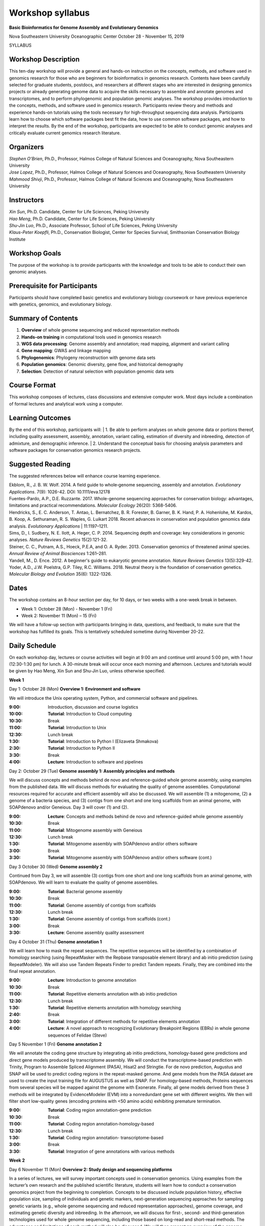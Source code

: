 Workshop syllabus
=================

 
**Basic Bioinformatics for Genome Assembly and Evolutionary Genomics**

Nova Southeastern University Oceanographic Center
October 28 - November 15, 2019

SYLLABUS

Workshop Description
--------------------

This ten-day workshop will provide a general and hands-on instruction on the concepts, methods, and software used in genomics research for those who are beginners for bioinformatics in genomics research. Contents have been carefully selected for graduate students, postdocs, and researchers at different stages who are interested in designing genomics projects or already generating genome data to acquire the skills necessary to assemble and annotate genomes and transcriptomes, and to perform phylogenomic and population genomic analyses. The workshop provides introduction to the concepts, methods, and software used in genomics research. Participants review theory and methods and experience hands-on tutorials using the tools necessary for high-throughput sequencing data analysis. Participants learn how to choose which software packages best fit the data, how to use common software packages, and how to interpret the results. By the end of the workshop, participants are expected to be able to conduct genomic analyses and critically evaluate current genomics research literature.

Organizers
----------
| *Stephen O’Brien*, Ph.D., Professor, Halmos College of Natural Sciences and Oceanography, Nova Southeastern University
| *Jose Lopez*, Ph.D., Professor, Halmos College of Natural Sciences and Oceanography, Nova Southeastern University 
| *Mahmood Shivji*, Ph.D., Professor, Halmos College of Natural Sciences and Oceanography, Nova Southeastern University 

Instructors
-----------
| *Xin Sun*, Ph.D. Candidate, Center for Life Sciences, Peking University
| *Hao Meng*, Ph.D. Candidate, Center for Life Sciences, Peking University
| *Shu-Jin Luo*, Ph.D., Associate Professor, School of Life Sciences, Peking University
| *Klaus-Peter Koepfli*, Ph.D., Conservation Biologist, Center for Species Survival, Smithsonian Conservation Biology Institute

Workshop Goals
--------------
The purpose of the workshop is to provide participants with the knowledge and tools to be able to conduct their own genomic analyses.

Prerequisite for Participants
-----------------------------
Participants should have completed basic genetics and evolutionary biology coursework or have previous experience with genetics, genomics, and evolutionary biology.

 
Summary of Contents
-------------------
1.	**Overview** of whole genome sequencing and reduced representation methods
2.	**Hands-on training** in computational tools used in genomics research
3.	**WGS data processing**: Genome assembly and annotation; read mapping, alignment and variant calling
4.	**Gene mapping**: GWAS and linkage mapping
5.	**Phylogenomics**: Phylogeny reconstruction with genome data sets
6.	**Population genomics**: Genomic diversity, gene flow, and historical demography
7.	**Selection**: Detection of natural selection with population genomic data sets

Course Format
-------------
This workshop composes of lectures, class discussions and extensive computer work. Most days include a combination of formal lectures and analytical work using a computer.

Learning Outcomes
-----------------
By the end of this workshop, participants will: 
| 1.	Be able to perform analyses on whole genome data or portions thereof, including quality assessment, assembly, annotation, variant calling, estimation of diversity and inbreeding, detection of admixture, and demographic inference. 
| 2.	Understand the conceptual basis for choosing analysis parameters and software packages for conservation genomics research projects. 

Suggested Reading 
-----------------
The suggested references below will enhance course learning experience.

| Ekblom, R., J. B. W. Wolf. 2014. A field guide to whole‐genome sequencing, assembly and annotation. *Evolutionary Applications*. 7(9): 1026-42. DOI: 10.1111/eva.12178 
| Fuentes-Pardo, A.P., D.E. Ruzzante. 2017. Whole-genome sequencing approaches for conservation biology: advantages, limitations and practical recommendations. *Molecular Ecology* 26(20): 5368-5406. 
| Hendricks, S., E. C. Anderson, T. Antao, L. Bernatchez, B. R. Forester, B. Garner, B. K. Hand, P. A. Hohenlohe, M. Kardos, B. Koop, A. Sethuraman, R. S. Waples, G. Luikart 2018. Recent advances in conservation and population genomics data analysis. *Evolutionary Applications* | 11:1197–1211. 
| Sims, D., I. Sudbery, N. E. Ilott, A. Heger, C. P. 2014. Sequencing depth and coverage: key considerations in genomic analyses. *Nature Reviews Genetics* 15(2):121-32.
| Steiner, C. C., Putnam, A.S., Hoeck, P.E.A, and O. A. Ryder. 2013. Conservation genomics of threatened animal species. *Annual Review of Animal Biosciences* 1:261–281. 
| Yandell, M., D. Ence. 2012. A beginner's guide to eukaryotic genome annotation. *Nature Reviews Genetics* 13(5):329-42. 
| Yoder, A.D., J.W. Poelstra, G.P. Tiley, R.C. Williams. 2018. Neutral theory is the foundation of conservation genetics. *Molecular Biology and Evolution* 35(6): 1322-1326.

 
Dates 
-----
The workshop contains an 8-hour section per day, for 10 days, or two weeks with a one-week break in between.

-	Week 1: October 28 (Mon) - November 1 (Fri)
-	Week 2: November 11 (Mon) – 15 (Fri)

We will have a follow-up section with participants bringing in data, questions, and feedback, to make sure that the workshop has fulfilled its goals. This is tentatively scheduled sometime during November 20-22.

Daily Schedule
--------------
On each workshop day, lectures or course activities will begin at 9:00 am and continue until around 5:00 pm, with 1 hour (12:30-1:30 pm) for lunch. A 30-minute break will occur once each morning and afternoon. Lectures and tutorials would be given by Hao Meng, Xin Sun and Shu-Jin Luo, unless otherwise specified.

**Week 1**

Day 1: October 28 (Mon)	**Overview 1: Environment and software** 

We will introduce the Unix operating system, Python, and commercial software and pipelines. 

:9\:00:	 	Introduction, discussion and course logistics 
:10\:00:		**Tutorial**: Introduction to Cloud computing 
:10\:30:		Break
:11\:00:		**Tutorial**: Introduction to Unix 
:12\:30:		Lunch break
:1\:30:		**Tutorial**: Introduction to Python I (Elizaveta Shmakova)
:2\:30:		**Tutorial**: Introduction to Python II 
:3\:30:		Break
:4\:00:		**Lecture**: Introduction to software and pipelines

Day 2: October 29 (Tue) 	**Genome assembly 1: Assembly principles and methods**

We will discuss concepts and methods behind de novo and reference-guided whole genome assembly, using examples from the published data. We will discuss methods for evaluating the quality of genome assemblies. Computational resources required for accurate and efficient assembly will also be discussed. We will assemble (1) a mitogenome, (2) a genome of a bacteria species, and (3) contigs from one short and one long scaffolds from an animal genome, with SOAPdenovo and/or Geneious. Day 3 will cover (1) and (2).

:9\:00:	**Lecture**: Concepts and methods behind de novo and reference-guided whole genome assembly 
:10\:30:		Break
:11\:00:	**Tutorial**: Mitogenome assembly with Geneious 
:12\:30:		Lunch break
:1\:30:		**Tutorial**: Mitogenome assembly with SOAPdenovo and/or others software
:3\:00:		Break
:3\:30:		**Tutorial**: Mitogenome assembly with SOAPdenovo and/or others software (cont.) 

Day 3 October 30 (Wed)	**Genome assembly 2** 

Continued from Day 3, we will assemble (3) contigs from one short and one long scaffolds from an animal genome, with SOAPdenovo. We will learn to evaluate the quality of genome assemblies.

:9\:00:		**Tutorial**: Bacterial genome assembly
:10\:30:		Break 
:11\:00:		**Tutorial**: Genome assembly of contigs from scaffolds
:12\:30:		Lunch break
:1\:30:		**Tutorial**: Genome assembly of contigs from scaffolds (cont.)
:3\:00:		Break
:3\:30:		**Lecture**: Genome assembly quality assessment 

Day 4 October 31 (Thu)	**Genome annotation 1** 

We will learn how to mask the repeat sequences. The repetitive sequences will be identified by a combination of homology searching (using RepeatMasker with the Repbase transposable element library) and ab initio prediction (using RepeatModeler). We will also use Tandem Repeats Finder to predict Tandem repeats. Finally, they are combined into the final repeat annotation. 

:9\:00:		**Lecture**: Introduction to genome annotation
:10\:30:		Break
:11\:00:		**Tutorial**: Repetitive elements annotation	with ab initio prediction
:12\:30:		Lunch break
:1\:30:		**Tutorial**: Repetitive elements annotation	with homology searching
:2\:40:		Break
:3\:00:		**Tutorial**: Integration of different methods for repetitive elements annotation
:4\:00:		**Lecture**: A novel approach to recognizing Evolutionary Breakpoint Regions (EBRs) in whole genome sequences of Felidae (Steve)


Day 5 November 1 (Fri)	**Genome annotation 2** 

We will annotate the coding gene structure by integrating ab initio predictions, homology-based gene predictions and direct gene models produced by transcriptome assembly. We will conduct the transcriptome-based prediction with Trinity, Program to Assemble Spliced Alignment (PASA), Hisat2 and Stringtie. For de novo prediction, Augustus and SNAP will be used to predict coding regions in the repeat-masked genome. And gene models from the PASA dataset are used to create the input training file for AUGUSTUS as well as SNAP. For homology-based methods, Proteins sequences from several species will be mapped against the genome with Exonerate. Finally, all gene models derived from these 3 methods will be integrated by EvidenceModeler (EVM) into a nonredundant gene set with different weights. We then will filter short low-quality genes (encoding proteins with <50 amino acids) exhibiting premature termination. 

:9\:00:		**Tutorial**: Coding region annotation-gene prediction
:10\:30:		Break
:11\:00:		**Tutorial**: Coding region annotation-homology-based
:12\:30:		Lunch break
:1\:30:		**Tutorial**: Coding region annotation- transcriptome-based
:3\:00:		Break
:3\:30:		**Tutorial**:  Integration of gene annotations with various methods 

**Week 2**

Day 6 November 11 (Mon)	**Overview 2: Study design and sequencing platforms** 

In a series of lectures, we will survey important concepts used in conservation genomics. Using examples from the lecturer’s own research and the published scientific literature, students will learn how to conduct a conservation genomics project from the beginning to completion. Concepts to be discussed include population history, effective population size, sampling of individuals and genetic markers, next-generation sequencing approaches for sampling genetic variants (e.g., whole genome sequencing and reduced representation approaches), genome coverage, and estimating genetic diversity and inbreeding. In the afternoon, we will discuss for first-, second- and third-generation technologies used for whole genome sequencing, including those based on long-read and short-read methods. The advantages and limitations of each method will also be discussed.  We will then present an overview of the genome assembly pipeline used for the Vertebrate Genomes Project and the history and goals of this project.

:9\:00:	**Lecture**: Concepts and study design in population genomics (Klaus)	
:10\:30:		Break
:11\:00:	**Lecture**: Overview of sequencing platforms (Klaus)
:12\:30:		Lunch break
:1\:30:		**Lecture**: Concepts and methods of whole genome assembly(Klaus) 
:3\:00:		Break
:3\:30:	**Lecture**: The Vertebrate Genomes Project and Earth BioGenome Project (Klaus)

Day 7 November 12 (Tue)	**Read mapping and variant calling** 

We will map short reads to reference genome with BWA and samtools and call the variants with GATK, and filter the VCF files with VCFtools and BCFtools.

:9\:00:		**Lecture**: Introduction to read mapping and variant calling
:10\:30:		Break
:11\:00:		**Tutorial**: Reads mapping with bwa and samtools
:12\:30:		Lunch break
:1\:30:		**Tutorial**: SNP calling with GATK
:3\:00:		Break
:3\:30:		**Tutorial**: Quality control of SNP calling 


Day 8 November 13 (Wed)	**Phylogenomics and coalescence**

Genome data (SNPs and single-copy gene sets across a set of taxa) will be used for phylogenomic inference with PAUP and RAxML. Species tree methods (e.g., ASTRAL) and MCMC divergence dating methods (e.g. BEAST and MrBayes) will be introduced. BUSCO assessments will be demonstrated for identification of single-copy orthologs.

:9\:00:		**Lecture**: Introduction to phylogenetics and phylogenomics 
:10\:30:		Break
:11\:00:	**Tutorial**: Assemble SNPs dataset and single-copy orthologs for phylogenomic analysis 
:12\:30:		Lunch break
:1\:30:		**Tutorial**: Phylogenomic inference methods 
:3\:00:		Break
:3\:30:	**Tutorial**: Species tree methods and MCMC divergence dating methods 

Day 9 November 14 (Thu)	**Population Genomics 1: GWAS, Linkage mapping & QTL**

We will introduce the GWAS and learn how to use PLINK. We will learn the basic concepts of linkage mapping and give an example with MERLIN, and briefly introduce the QTL.

:9\:00:		**Lecture**: Basis of gene mapping	
:10\:30:		Break
:11\:00:		**Tutorial**: GWAS with Plink
:12\:30:		Lunch break
:1\:30:		**Tutorial**: Linkage mapping with MERLIN
:2\:30:		Break
:3\:00:		**Tutorial**: Brief introduction to QTL
:4\:00:		**Lecture**: GWAS and GWATCH (Steve)

Day 10 November 15 (Fri)	**Population Genomics 2: Gene flow and selection**

We will analyze the population structure with ADMIXTURE, and conduct the PCA with smartpca in EIGENSOFT. We will use ADMIXTOOLS to detect the geneflow between populations, use G-PhoCS and PSMC to estimate the divergence time and demographic history. We will calculate several genetic parameters of the populations with VCFtools and visualize the results with R, to locate the region potentially under selection.

:9\:00:	**Lecture**: Neutral theory-based population genetic analysis vs. detection of selection 
:10\:30:		Break
:11\:00:		**Tutorial**: Admixture, PCA and PSMC 
:12\:30:		Lunch break
:1\:30:		**Tutorial**: Gene flow detection 
:2\:30:		Break
:3\:00:		**Tutorial**: Selection detection 
:4\:00:		**Lecture**: Advances in Conservation Genomics – Greatest hits (Steve)

